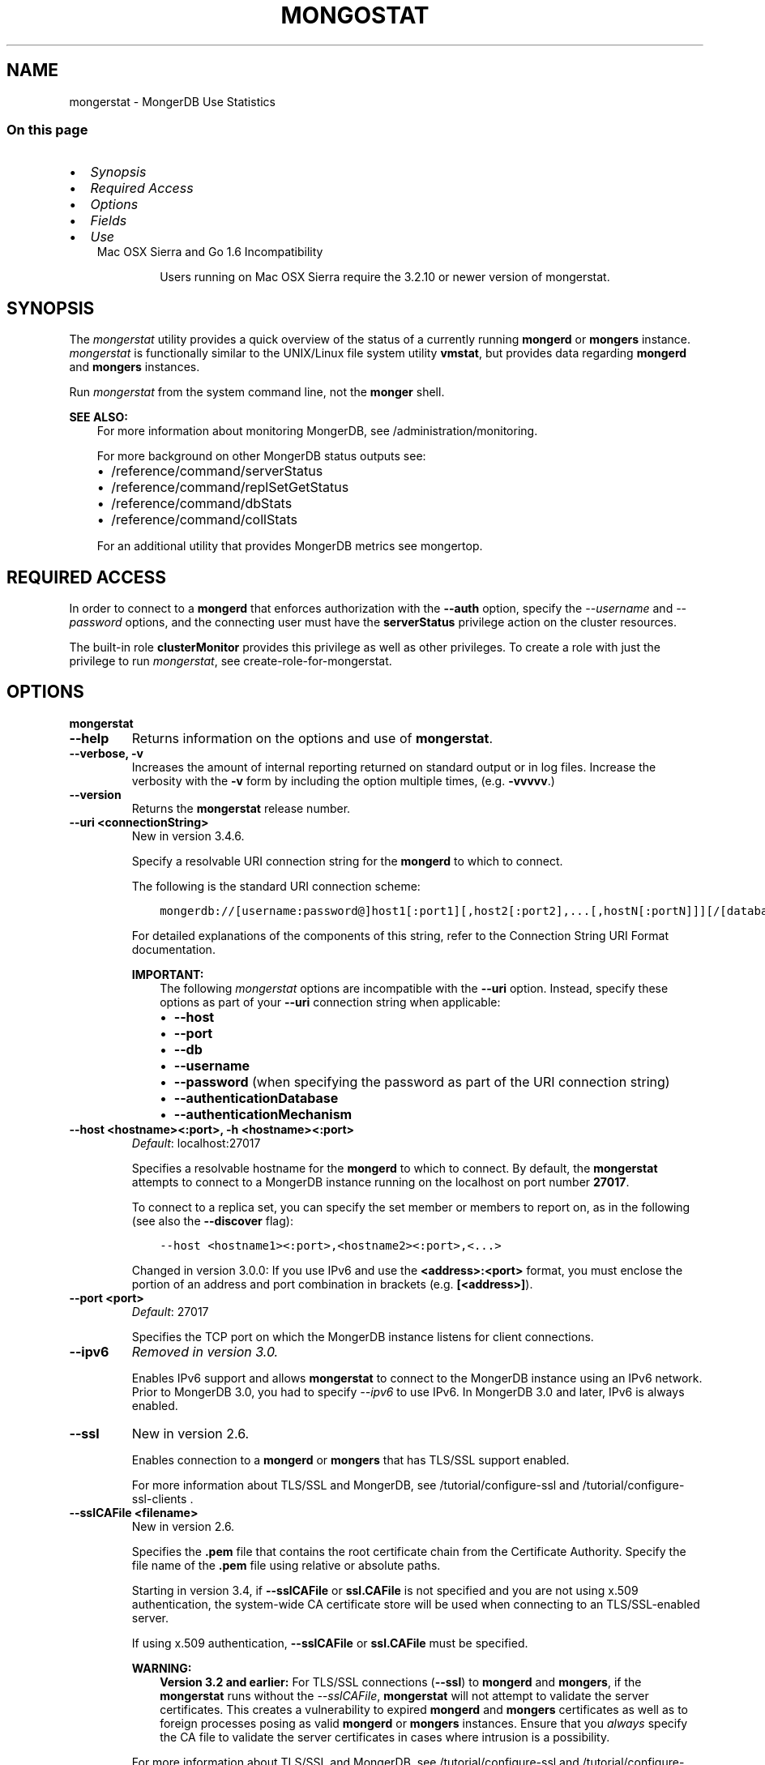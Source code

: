 .\" Man page generated from reStructuredText.
.
.TH "MONGOSTAT" "1" "Jun 21, 2018" "4.0" "mongerdb-manual"
.SH NAME
mongerstat \- MongerDB Use Statistics
.
.nr rst2man-indent-level 0
.
.de1 rstReportMargin
\\$1 \\n[an-margin]
level \\n[rst2man-indent-level]
level margin: \\n[rst2man-indent\\n[rst2man-indent-level]]
-
\\n[rst2man-indent0]
\\n[rst2man-indent1]
\\n[rst2man-indent2]
..
.de1 INDENT
.\" .rstReportMargin pre:
. RS \\$1
. nr rst2man-indent\\n[rst2man-indent-level] \\n[an-margin]
. nr rst2man-indent-level +1
.\" .rstReportMargin post:
..
.de UNINDENT
. RE
.\" indent \\n[an-margin]
.\" old: \\n[rst2man-indent\\n[rst2man-indent-level]]
.nr rst2man-indent-level -1
.\" new: \\n[rst2man-indent\\n[rst2man-indent-level]]
.in \\n[rst2man-indent\\n[rst2man-indent-level]]u
..
.SS On this page
.INDENT 0.0
.IP \(bu 2
\fI\%Synopsis\fP
.IP \(bu 2
\fI\%Required Access\fP
.IP \(bu 2
\fI\%Options\fP
.IP \(bu 2
\fI\%Fields\fP
.IP \(bu 2
\fI\%Use\fP
.UNINDENT
.INDENT 0.0
.INDENT 3.5
.IP "Mac OSX Sierra and Go 1.6 Incompatibility"
.sp
Users running on Mac OSX Sierra require the 3.2.10 or newer version
of  mongerstat\&.
.UNINDENT
.UNINDENT
.SH SYNOPSIS
.sp
The \fI\%mongerstat\fP utility provides a quick overview of the
status of a currently running \fBmongerd\fP
or \fBmongers\fP
instance. \fI\%mongerstat\fP is functionally similar to the
UNIX/Linux file system utility \fBvmstat\fP, but provides data regarding
\fBmongerd\fP and \fBmongers\fP instances.
.sp
Run \fI\%mongerstat\fP from the system command line, not the \fBmonger\fP shell.
.sp
\fBSEE ALSO:\fP
.INDENT 0.0
.INDENT 3.5
For more information about monitoring MongerDB, see
/administration/monitoring\&.
.sp
For more background on other MongerDB status outputs see:
.INDENT 0.0
.IP \(bu 2
/reference/command/serverStatus
.IP \(bu 2
/reference/command/replSetGetStatus
.IP \(bu 2
/reference/command/dbStats
.IP \(bu 2
/reference/command/collStats
.UNINDENT
.sp
For an additional utility that provides MongerDB metrics see
mongertop\&.
.UNINDENT
.UNINDENT
.SH REQUIRED ACCESS
.sp
In order to connect to a \fBmongerd\fP that enforces authorization
with the \fB\-\-auth\fP option, specify the
\fI\%\-\-username\fP and \fI\%\-\-password\fP options, and the connecting user must have the
\fBserverStatus\fP privilege action on the cluster resources.
.sp
The built\-in role \fBclusterMonitor\fP provides this privilege as
well as other privileges. To create a role with just the privilege to
run \fI\%mongerstat\fP, see create\-role\-for\-mongerstat\&.
.SH OPTIONS
.INDENT 0.0
.TP
.B mongerstat
.UNINDENT
.INDENT 0.0
.TP
.B \-\-help
Returns information on the options and use of \fBmongerstat\fP\&.
.UNINDENT
.INDENT 0.0
.TP
.B \-\-verbose, \-v
Increases the amount of internal reporting returned on standard output
or in log files. Increase the verbosity with the \fB\-v\fP form by
including the option multiple times, (e.g. \fB\-vvvvv\fP\&.)
.UNINDENT
.INDENT 0.0
.TP
.B \-\-version
Returns the \fBmongerstat\fP release number.
.UNINDENT
.INDENT 0.0
.TP
.B \-\-uri <connectionString>
New in version 3.4.6.

.sp
Specify a resolvable URI
connection string for the \fBmongerd\fP to which to
connect.
.sp
The following is the standard
URI connection scheme:
.INDENT 7.0
.INDENT 3.5
.sp
.nf
.ft C
mongerdb://[username:password@]host1[:port1][,host2[:port2],...[,hostN[:portN]]][/[database][?options]]
.ft P
.fi
.UNINDENT
.UNINDENT
.sp
For detailed explanations of the components of this string, refer to
the
Connection String URI Format
documentation.
.sp
\fBIMPORTANT:\fP
.INDENT 7.0
.INDENT 3.5
The following \fI\%mongerstat\fP options are incompatible with the
\fB\-\-uri\fP option. Instead, specify these options as part of your
\fB\-\-uri\fP connection string when applicable:
.INDENT 0.0
.IP \(bu 2
\fB\-\-host\fP
.IP \(bu 2
\fB\-\-port\fP
.IP \(bu 2
\fB\-\-db\fP
.IP \(bu 2
\fB\-\-username\fP
.IP \(bu 2
\fB\-\-password\fP (when specifying the password as part of the
URI connection string)
.IP \(bu 2
\fB\-\-authenticationDatabase\fP
.IP \(bu 2
\fB\-\-authenticationMechanism\fP
.UNINDENT
.UNINDENT
.UNINDENT
.UNINDENT
.INDENT 0.0
.TP
.B \-\-host <hostname><:port>, \-h <hostname><:port>
\fIDefault\fP: localhost:27017
.sp
Specifies a resolvable hostname for the \fBmongerd\fP to which to
connect. By default, the \fBmongerstat\fP attempts to connect to a MongerDB
instance running on the localhost on port number \fB27017\fP\&.
.sp
To connect to a replica set, you can specify the set member or
members to report on, as in the following (see also the
\fB\-\-discover\fP flag):
.INDENT 7.0
.INDENT 3.5
.sp
.nf
.ft C
\-\-host <hostname1><:port>,<hostname2><:port>,<...>
.ft P
.fi
.UNINDENT
.UNINDENT
.sp
Changed in version 3.0.0: If you use IPv6 and use the \fB<address>:<port>\fP format, you must
enclose the portion of an address and port combination in
brackets (e.g. \fB[<address>]\fP).

.UNINDENT
.INDENT 0.0
.TP
.B \-\-port <port>
\fIDefault\fP: 27017
.sp
Specifies the TCP port on which the MongerDB instance listens for
client connections.
.UNINDENT
.INDENT 0.0
.TP
.B \-\-ipv6
\fIRemoved in version 3.0.\fP
.sp
Enables IPv6 support and allows \fBmongerstat\fP to connect to the
MongerDB instance using an IPv6 network. Prior to MongerDB 3.0, you
had to specify \fI\%\-\-ipv6\fP to use IPv6. In MongerDB 3.0 and later, IPv6
is always enabled.
.UNINDENT
.INDENT 0.0
.TP
.B \-\-ssl
New in version 2.6.

.sp
Enables connection to a \fBmongerd\fP or \fBmongers\fP that has
TLS/SSL support enabled.
.sp
For more information about TLS/SSL and MongerDB, see
/tutorial/configure\-ssl and
/tutorial/configure\-ssl\-clients .
.UNINDENT
.INDENT 0.0
.TP
.B \-\-sslCAFile <filename>
New in version 2.6.

.sp
Specifies the \fB\&.pem\fP file that contains the root certificate chain
from the Certificate Authority. Specify the file name of the
\fB\&.pem\fP file using relative or absolute paths.
.sp
Starting in version 3.4, if \fB\-\-sslCAFile\fP or \fBssl.CAFile\fP is not
specified and you are not using x.509 authentication, the
system\-wide CA certificate store will be used when connecting to an
TLS/SSL\-enabled server.
.sp
If using x.509 authentication, \fB\-\-sslCAFile\fP or \fBssl.CAFile\fP
must be specified.
.sp
\fBWARNING:\fP
.INDENT 7.0
.INDENT 3.5
\fBVersion 3.2 and earlier:\fP For TLS/SSL connections (\fB\-\-ssl\fP) to
\fBmongerd\fP and \fBmongers\fP, if the \fBmongerstat\fP runs without the
\fI\%\-\-sslCAFile\fP, \fBmongerstat\fP will not attempt
to validate the server certificates. This creates a vulnerability
to expired \fBmongerd\fP and \fBmongers\fP certificates as
well as to foreign processes posing as valid \fBmongerd\fP or
\fBmongers\fP instances. Ensure that you \fIalways\fP specify the
CA file to validate the server certificates in cases where
intrusion is a possibility.
.UNINDENT
.UNINDENT
.sp
For more information about TLS/SSL and MongerDB, see
/tutorial/configure\-ssl and
/tutorial/configure\-ssl\-clients .
.UNINDENT
.INDENT 0.0
.TP
.B \-\-sslPEMKeyFile <filename>
New in version 2.6.

.sp
Specifies the \fB\&.pem\fP file that contains both the TLS/SSL certificate
and key. Specify the file name of the \fB\&.pem\fP file using relative
or absolute paths.
.sp
This option is required when using the \fI\%\-\-ssl\fP option to connect
to a \fBmongerd\fP or \fBmongers\fP that has
\fBCAFile\fP enabled \fIwithout\fP
\fBallowConnectionsWithoutCertificates\fP\&.
.sp
For more information about TLS/SSL and MongerDB, see
/tutorial/configure\-ssl and
/tutorial/configure\-ssl\-clients .
.UNINDENT
.INDENT 0.0
.TP
.B \-\-sslPEMKeyPassword <value>
New in version 2.6.

.sp
Specifies the password to de\-crypt the certificate\-key file (i.e.
\fI\%\-\-sslPEMKeyFile\fP). Use the \fI\%\-\-sslPEMKeyPassword\fP option only if the
certificate\-key file is encrypted. In all cases, the \fBmongerstat\fP will
redact the password from all logging and reporting output.
.sp
If the private key in the PEM file is encrypted and you do not specify
the \fI\%\-\-sslPEMKeyPassword\fP option, the \fBmongerstat\fP will prompt for a passphrase. See
ssl\-certificate\-password\&.
.sp
For more information about TLS/SSL and MongerDB, see
/tutorial/configure\-ssl and
/tutorial/configure\-ssl\-clients .
.UNINDENT
.INDENT 0.0
.TP
.B \-\-sslCRLFile <filename>
New in version 2.6.

.sp
Specifies the \fB\&.pem\fP file that contains the Certificate Revocation
List. Specify the file name of the \fB\&.pem\fP file using relative or
absolute paths.
.sp
For more information about TLS/SSL and MongerDB, see
/tutorial/configure\-ssl and
/tutorial/configure\-ssl\-clients .
.UNINDENT
.INDENT 0.0
.TP
.B \-\-sslAllowInvalidCertificates
New in version 2.6.

.sp
Bypasses the validation checks for server certificates and allows
the use of invalid certificates. When using the
\fBallowInvalidCertificates\fP setting, MongerDB logs as a
warning the use of the invalid certificate.
.sp
Starting in MongerDB 4.0, if you specify
\fB\-\-sslAllowInvalidCertificates\fP or \fBssl.allowInvalidCertificates:
true\fP when using x.509 authentication, an invalid certificate is
only sufficient to establish a TLS/SSL connection but is
\fIinsufficient\fP for authentication.
.sp
\fBWARNING:\fP
.INDENT 7.0
.INDENT 3.5
For TLS/SSL connections to \fBmongerd\fP and
\fBmongers\fP, avoid using
\fB\-\-sslAllowInvalidCertificates\fP if possible and only use
\fB\-\-sslAllowInvalidCertificates\fP on systems where intrusion is
not possible.
.sp
If the \fBmonger\fP shell (and other
mongerdb\-tools\-support\-ssl) runs with the
\fB\-\-sslAllowInvalidCertificates\fP option, the
\fBmonger\fP shell (and other
mongerdb\-tools\-support\-ssl) will not attempt to validate
the server certificates. This creates a vulnerability to expired
\fBmongerd\fP and \fBmongers\fP certificates as
well as to foreign processes posing as valid
\fBmongerd\fP or \fBmongers\fP instances.
.UNINDENT
.UNINDENT
.sp
For more information about TLS/SSL and MongerDB, see
/tutorial/configure\-ssl and
/tutorial/configure\-ssl\-clients .
.UNINDENT
.INDENT 0.0
.TP
.B \-\-sslAllowInvalidHostnames
New in version 3.0.

.sp
Disables the validation of the hostnames in TLS/SSL certificates. Allows
\fBmongerstat\fP to connect to MongerDB instances even if the hostname in their
certificates do not match the specified hostname.
.sp
For more information about TLS/SSL and MongerDB, see
/tutorial/configure\-ssl and
/tutorial/configure\-ssl\-clients .
.UNINDENT
.INDENT 0.0
.TP
.B \-\-sslFIPSMode
New in version 2.6.

.sp
Directs the \fBmongerstat\fP to use the FIPS mode of the installed OpenSSL
library. Your system must have a FIPS compliant OpenSSL library to use
the \fI\%\-\-sslFIPSMode\fP option.
.sp
\fBNOTE:\fP
.INDENT 7.0
.INDENT 3.5
FIPS\-compatible TLS/SSL is
available only in \fI\%MongerDB Enterprise\fP\&. See
/tutorial/configure\-fips for more information.
.UNINDENT
.UNINDENT
.UNINDENT
.INDENT 0.0
.TP
.B \-\-username <username>, \-u <username>
Specifies a username with which to authenticate to a MongerDB database
that uses authentication. Use in conjunction with the \fB\-\-password\fP and
\fB\-\-authenticationDatabase\fP options.
.UNINDENT
.INDENT 0.0
.TP
.B \-\-password <password>, \-p <password>
Specifies a password with which to authenticate to a MongerDB database
that uses authentication. Use in conjunction with the \fB\-\-username\fP and
\fB\-\-authenticationDatabase\fP options.
.sp
Changed in version 3.0.0: If you do not specify an argument for \fI\%\-\-password\fP, \fBmongerstat\fP returns
an error.

.sp
Changed in version 3.0.2: If you wish \fBmongerstat\fP to prompt the user
for the password, pass the \fI\%\-\-username\fP option without
\fI\%\-\-password\fP or specify an empty string as the \fI\%\-\-password\fP value,
as in \fB\-\-password ""\fP .

.UNINDENT
.INDENT 0.0
.TP
.B \-\-authenticationDatabase <dbname>
Specifies the database in which the user is created.
See user\-authentication\-database\&.
.sp
\fI\%\-\-authenticationDatabase\fP is required for \fBmongerd\fP
and \fBmongers\fP instances that use authentication\&.
.UNINDENT
.INDENT 0.0
.TP
.B \-\-authenticationMechanism <name>
\fIDefault\fP: SCRAM\-SHA\-1
.sp
Specifies the authentication mechanism the \fBmongerstat\fP instance uses to
authenticate to the \fBmongerd\fP or \fBmongers\fP\&.
.sp
Changed in version 4.0: MongerDB removes support for the deprecated MongerDB
Challenge\-Response (\fBMONGODB\-CR\fP) authentication mechanism.
.sp
MongerDB adds support for SCRAM mechanism using the SHA\-256 hash
function (\fBSCRAM\-SHA\-256\fP).

.TS
center;
|l|l|.
_
T{
Value
T}	T{
Description
T}
_
T{
SCRAM\-SHA\-1
T}	T{
\fI\%RFC 5802\fP standard
Salted Challenge Response Authentication Mechanism using the SHA\-1
hash function.
T}
_
T{
SCRAM\-SHA\-256
T}	T{
\fI\%RFC 7677\fP standard
Salted Challenge Response Authentication Mechanism using the SHA\-256
hash function.
.sp
Requires featureCompatibilityVersion set to \fB4.0\fP\&.
.sp
New in version 4.0.
T}
_
T{
MONGODB\-X509
T}	T{
MongerDB TLS/SSL certificate authentication.
T}
_
T{
GSSAPI (Kerberos)
T}	T{
External authentication using Kerberos. This mechanism is
available only in \fI\%MongerDB Enterprise\fP\&.
T}
_
T{
PLAIN (LDAP SASL)
T}	T{
External authentication using LDAP. You can also use \fBPLAIN\fP
for authenticating in\-database users. \fBPLAIN\fP transmits
passwords in plain text. This mechanism is available only in
\fI\%MongerDB Enterprise\fP\&.
T}
_
.TE
.UNINDENT
.INDENT 0.0
.TP
.B \-\-gssapiServiceName
New in version 2.6.

.sp
Specify the name of the service using GSSAPI/Kerberos\&. Only required if the service does not use the
default name of \fBmongerdb\fP\&.
.sp
This option is available only in MongerDB Enterprise.
.UNINDENT
.INDENT 0.0
.TP
.B \-\-gssapiHostName
New in version 2.6.

.sp
Specify the hostname of a service using GSSAPI/Kerberos\&. \fIOnly\fP required if the hostname of a machine does
not match the hostname resolved by DNS.
.sp
This option is available only in MongerDB Enterprise.
.UNINDENT
.INDENT 0.0
.TP
.B \-\-humanReadable boolean
\fIDefault\fP: True
.sp
New in version 3.4.

.sp
When \fBtrue\fP, \fBmongerstat\fP formats dates and quantity values for
easier reading, as in the following sample output:
.INDENT 7.0
.INDENT 3.5
.sp
.nf
.ft C
insert query update delete getmore command dirty used flushes vsize  res qrw arw net_in net_out conn                time
   991    *0     *0     *0       0     2|0  3.4% 4.5%       0 2.90G 297M 0|0 0|0  12.9m   84.2k    2 Oct  6 09:45:37.478
   989    *0     *0     *0       0     2|0  3.6% 4.7%       0 2.91G 310M 0|0 0|0  12.9m   84.1k    2 Oct  6 09:45:38.476
   988    *0     *0     *0       0     1|0  3.7% 4.8%       0 2.92G 323M 0|0 0|0  12.8m   83.8k    2 Oct  6 09:45:39.481
   976    *0     *0     *0       0     2|0  3.9% 5.0%       0 2.94G 335M 0|0 0|0  12.7m   83.7k    2 Oct  6 09:45:40.476
.ft P
.fi
.UNINDENT
.UNINDENT
.sp
When \fBfalse\fP, \fBmongerstat\fP returns the raw data, as in the following
sample output:
.INDENT 7.0
.INDENT 3.5
.sp
.nf
.ft C
insert query update delete getmore command dirty used flushes      vsize       res qrw arw   net_in net_out conn                      time
   992    *0     *0     *0       0     2|0   1.3  2.4       0 2941255680 149946368 0|0 0|0 12913607   84271    2 2016\-10\-06T09:45:25\-04:00
   989    *0     *0     *0       0     1|0   1.5  2.6       0 2974810112 163577856 0|0 0|0 12873225   84087    2 2016\-10\-06T09:45:26\-04:00
   996    *0     *0     *0       0     1|0   1.6  2.8       0 2972712960 177209344 0|0 0|0 12955423   84345    2 2016\-10\-06T09:45:27\-04:00
   987    *0     *0     *0       0     1|0   1.8  2.9       0 2989490176 190840832 0|0 0|0 12861852   84008    2 2016\-10\-06T09:45:28\-04:00
.ft P
.fi
.UNINDENT
.UNINDENT
.UNINDENT
.INDENT 0.0
.TP
.B \-o <field list>
New in version 3.4.

.sp
When specified, \fBmongerstat\fP includes \fBonly\fP the specified fields
in the \fBmongerstat\fP output.
.sp
Use dot notation to specify
\fBserverStatus fields\fP, as in
\fBmetrics.document.inserted\fP\&.
.sp
To specify a custom name for a field, use \fB<field>=<customName>\fP,
as in:
.INDENT 7.0
.INDENT 3.5
.sp
.nf
.ft C
mongerstat \-o \(aqhost=H,time=T,version=MongerDB Version\(aq
.ft P
.fi
.UNINDENT
.UNINDENT
.sp
\fI\%\-o\fP supports the following methods to modify the information
returned for a given serverStatus field:
.INDENT 7.0
.TP
.B rate()
Use \fI\%\&.rate()\fP to view the rate per second at which a
serverStatus field is changing from \fI\%mongerstat\fP call to
call.
.sp
\fI\%View Rate of Change for a Field with .rate()\fP illustrates how to use
\fI\%mongerstat\fP with \fI\%\-o\fP and the \fI\%\&.rate()\fP
method.
.UNINDENT
.INDENT 7.0
.TP
.B diff()
Use \fI\%\&.diff()\fP to view how much a serverStatus field has
changed since the previous \fI\%mongerstat\fP call. The interval
between calls is specified by \fB<sleeptime>\fP\&.
.sp
\fI\%View Field Changes with .diff()\fP illustrates how to use
\fI\%mongerstat\fP with \fI\%\-o\fP and the \fI\%\&.diff()\fP
method.
.UNINDENT
.sp
\fBmongerstat\fP supports specifying \fIeither\fP \fI\%\-o\fP or \fI\%\-O\fP:
you cannot include both options.
.sp
See \fI\%Specify mongerstat Output Fields\fP for an example of
\fI\%\-o\fP\&.
.UNINDENT
.INDENT 0.0
.TP
.B \-O <field list>
New in version 3.4.

.sp
When specified, \fBmongerstat\fP includes the specified
\fBserverStatus\fP fields after the default \fBmongerstat\fP output.
.sp
Use dot notation to specify
\fBserverStatus fields\fP, as in
\fBmetrics.document.inserted\fP\&.
.sp
To specify a custom name for a field, use \fB<field>=<customName>\fP,
as in:
.INDENT 7.0
.INDENT 3.5
.sp
.nf
.ft C
mongerstat \-O host=H,time=T
.ft P
.fi
.UNINDENT
.UNINDENT
.sp
\fBmongerstat\fP supports specifying \fIeither\fP \fI\%\-O\fP or \fI\%\-o\fP:
you cannot include both options.
.sp
See \fI\%Add Fields to mongerstat Output\fP for an example of
\fI\%\-O\fP\&.
.UNINDENT
.INDENT 0.0
.TP
.B \-\-noheaders
Disables the output of column or field names.
.UNINDENT
.INDENT 0.0
.TP
.B \-\-rowcount <number>, \-n <number>
Controls the number of rows to output. Use in conjunction with
the \fBsleeptime\fP argument to control the duration of a
\fI\%mongerstat\fP operation.
.sp
Unless \fI\%\-\-rowcount\fP is specified, \fI\%mongerstat\fP
will return an infinite number of rows (e.g. value of \fB0\fP\&.)
.UNINDENT
.INDENT 0.0
.TP
.B \-\-discover
Discovers and reports on statistics from all members of a replica
set or sharded cluster\&. When connected to any member of a
replica set, \fI\%\-\-discover\fP all non\-hidden members of the replica set. When connected to a \fBmongers\fP,
\fI\%mongerstat\fP will return data from all shards in
the cluster. If a replica set provides a shard in the sharded cluster,
\fI\%mongerstat\fP will report on non\-hidden members of that replica
set.
.sp
The \fI\%mongerstat \-\-host\fP option is not required but
potentially useful in this case.
.sp
Changed in version 2.6: When running with \fI\%\-\-discover\fP, \fI\%mongerstat\fP now
respects \fI\%\-\-rowcount\fP\&.

.UNINDENT
.INDENT 0.0
.TP
.B \-\-http
Configures \fI\%mongerstat\fP to collect data using the HTTP interface
rather than a raw database connection.
.sp
Changed in version 3.6: MongerDB 3.6 removes the deprecated HTTP interface and REST API to
MongerDB.

.UNINDENT
.INDENT 0.0
.TP
.B \-\-all
Configures \fI\%mongerstat\fP to return all optional \fI\%fields\fP\&.
.UNINDENT
.INDENT 0.0
.TP
.B \-\-json
New in version 3.0.0.

.sp
Returns output for \fBmongerstat\fP in JSON format.
.UNINDENT
.INDENT 0.0
.TP
.B \-\-interactive
New in version 3.4.

.sp
Display \fBmongerstat\fP output in an interactive non\-scrolling interface
rather than the default scrolling output.
.sp
\fI\%\-\-interactive\fP is not available with the \fI\%\-\-json\fP
option.
.sp
See: \fI\%View Statistics in an Interactive Interface\fP for an example of \fI\%\-\-interactive\fP\&.
.UNINDENT
.INDENT 0.0
.TP
.B <sleeptime>
\fIDefault\fP: 1
.sp
The final \fBmongerstat\fP argument is the length of time, in seconds, that
\fI\%mongerstat\fP waits in between calls. By default \fI\%mongerstat\fP
returns one call every second.
.sp
\fI\%mongerstat\fP returns values that reflect the operations
over a 1 second period. For values of \fB<sleeptime>\fP greater
than 1, \fI\%mongerstat\fP averages data to reflect average
operations per second.
.UNINDENT
.SH FIELDS
.sp
\fI\%mongerstat\fP returns values that reflect the operations over a
1 second period. When \fBmongerstat <sleeptime>\fP has a value
greater than 1, \fI\%mongerstat\fP averages the statistics to reflect
average operations per second.
.sp
\fI\%mongerstat\fP outputs the following fields:
.INDENT 0.0
.TP
.B inserts
The number of objects inserted into the database per second. If
followed by an asterisk (e.g. \fB*\fP), the datum refers to a
replicated operation.
.UNINDENT
.INDENT 0.0
.TP
.B query
The number of query operations per second.
.UNINDENT
.INDENT 0.0
.TP
.B update
The number of update operations per second.
.UNINDENT
.INDENT 0.0
.TP
.B delete
The number of delete operations per second.
.UNINDENT
.INDENT 0.0
.TP
.B getmore
The number of get more (i.e. cursor batch) operations per second.
.UNINDENT
.INDENT 0.0
.TP
.B command
The number of commands per second. On
secondary systems, \fI\%mongerstat\fP presents two values
separated by a pipe character (e.g. \fB|\fP), in the form of
\fBlocal|replicated\fP commands.
.UNINDENT
.INDENT 0.0
.TP
.B flushes
Changed in version 3.0.

.sp
For the storage\-wiredtiger, \fBflushes\fP refers to the number
of WiredTiger checkpoints triggered between each polling interval.
.sp
For the storage\-mmapv1, \fBflushes\fP represents the number of
fsync operations per second.
.UNINDENT
.INDENT 0.0
.TP
.B dirty
New in version 3.0.

.sp
Only for storage\-wiredtiger\&. The percentage of the WiredTiger
cache with dirty bytes, calculated by
\fBwiredTiger.cache.tracked dirty bytes in the cache\fP
/ \fBwiredTiger.cache.maximum bytes configured\fP\&.
.UNINDENT
.INDENT 0.0
.TP
.B used
New in version 3.0.

.sp
Only for storage\-wiredtiger\&. The percentage of the WiredTiger
cache that is in use, calculated by
\fBwiredTiger.cache.bytes currently in the cache\fP /
\fBwiredTiger.cache.maximum bytes configured\fP\&.
.UNINDENT
.INDENT 0.0
.TP
.B mapped
Changed in version 3.0.

.sp
Only for storage\-mmapv1\&. The total amount of data mapped in
megabytes. This is the total data size at the time of the last
\fI\%mongerstat\fP call.
.UNINDENT
.INDENT 0.0
.TP
.B vsize
The amount of virtual memory in megabytes used by the process at
the time of the last \fI\%mongerstat\fP call.
.UNINDENT
.INDENT 0.0
.TP
.B non\-mapped
Changed in version 3.0.

.sp
Only for storage\-mmapv1\&.
.sp
\fIOptional\fP\&. The total amount of virtual memory excluding all mapped memory at
the time of the last \fI\%mongerstat\fP call.
.sp
\fI\%mongerstat\fP only returns this value when started with the
\fI\%\-\-all\fP option.
.UNINDENT
.INDENT 0.0
.TP
.B res
The amount of resident memory in megabytes used by the process at
the time of the last \fI\%mongerstat\fP call.
.UNINDENT
.INDENT 0.0
.TP
.B faults
Changed in version 3.0.

.sp
Only for storage\-mmapv1\&. The number of page faults per second.
.sp
Changed in version 2.1: Before version 2.1, this value was only provided for MongerDB
instances running on Linux hosts.

.UNINDENT
.INDENT 0.0
.TP
.B lr
New in version 3.2.

.sp
Only for storage\-mmapv1\&. The percentage of read lock
acquisitions that had to wait. \fI\%mongerstat\fP displays \fBlr|lw\fP
if a lock acquisition waited.
.UNINDENT
.INDENT 0.0
.TP
.B lw
New in version 3.2.

.sp
Only for storage\-mmapv1\&. The percentage of write lock
acquisitions that had to wait. \fI\%mongerstat\fP displays \fBlr|lw\fP
if a lock acquisition waited.
.UNINDENT
.INDENT 0.0
.TP
.B lrt
New in version 3.2.

.sp
Only for storage\-mmapv1\&. The average acquire time, in
microseconds, of read lock acquisitions that waited.
\fI\%mongerstat\fP displays \fBlrt|lwt\fP if a lock acquisition
waited.
.UNINDENT
.INDENT 0.0
.TP
.B lwt
New in version 3.2.

.sp
Only for storage\-mmapv1\&. The average acquire time, in
microseconds, of write lock acquisitions that waited.
\fI\%mongerstat\fP displays \fBlrt|lwt\fP if a lock acquisition
waited.
.UNINDENT
.INDENT 0.0
.TP
.B locked
Changed in version 3.0: Only appears when \fI\%mongerstat\fP runs against pre\-3.0
versions of MongerDB instances.

.sp
The percent of time in a global write lock.
.UNINDENT
.INDENT 0.0
.TP
.B idx miss
Changed in version 3.0.

.sp
Only for storage\-mmapv1\&. The percent of index access attempts
that required a page fault to load a btree node. This is a sampled
value.
.UNINDENT
.INDENT 0.0
.TP
.B qr
The length of the queue of clients waiting to read data from the
MongerDB instance.
.UNINDENT
.INDENT 0.0
.TP
.B qw
The length of the queue of clients waiting to write data from the
MongerDB instance.
.UNINDENT
.INDENT 0.0
.TP
.B ar
The number of active clients performing read operations.
.UNINDENT
.INDENT 0.0
.TP
.B aw
The number of active clients performing write operations.
.UNINDENT
.INDENT 0.0
.TP
.B netIn
The amount of network traffic, in \fIbytes\fP, received by the MongerDB instance.
.sp
This includes traffic from \fI\%mongerstat\fP itself.
.UNINDENT
.INDENT 0.0
.TP
.B netOut
The amount of network traffic, in \fIbytes\fP, sent by the MongerDB instance.
.sp
This includes traffic from \fI\%mongerstat\fP itself.
.UNINDENT
.INDENT 0.0
.TP
.B conn
The total number of open connections.
.UNINDENT
.INDENT 0.0
.TP
.B set
The name, if applicable, of the replica set.
.UNINDENT
.INDENT 0.0
.TP
.B repl
The replication status of the member.
.TS
center;
|l|l|.
_
T{
\fBValue\fP
T}	T{
\fBReplication Type\fP
T}
_
T{
M
T}	T{
master
T}
_
T{
SEC
T}	T{
secondary
T}
_
T{
REC
T}	T{
recovering
T}
_
T{
UNK
T}	T{
unknown
T}
_
T{
RTR
T}	T{
mongers process (“router”)
T}
_
T{
ARB
T}	T{
arbiter
T}
_
.TE
.UNINDENT
.SH USE
.SS Specify \fBmongerstat\fP Collection Period and Frequency
.sp
In the first example, \fI\%mongerstat\fP will return data every
second for 20 seconds. \fI\%mongerstat\fP collects data from the
\fBmongerd\fP instance running on the localhost interface on
port 27017. All of the following invocations produce identical
behavior:
.INDENT 0.0
.INDENT 3.5
.sp
.nf
.ft C
mongerstat \-\-rowcount 20 1
mongerstat \-\-rowcount 20
mongerstat \-n 20 1
mongerstat \-n 20
.ft P
.fi
.UNINDENT
.UNINDENT
.sp
In the next example, \fI\%mongerstat\fP returns data every 5 minutes
(or 300 seconds) for as long as the program runs. \fI\%mongerstat\fP
collects data from the \fBmongerd\fP instance running on the
localhost interface on port \fB27017\fP\&. The following
invocations produce identical behavior:
.INDENT 0.0
.INDENT 3.5
.sp
.nf
.ft C
mongerstat \-\-rowcount 0 300
mongerstat \-n 0 300
mongerstat 300
.ft P
.fi
.UNINDENT
.UNINDENT
.sp
In the following example, \fI\%mongerstat\fP returns data every 5
minutes for an hour (12 times.) \fI\%mongerstat\fP collects data
from the \fBmongerd\fP instance running on the localhost interface
on port 27017. The following invocations produce identical
behavior:
.INDENT 0.0
.INDENT 3.5
.sp
.nf
.ft C
mongerstat \-\-rowcount 12 300
mongerstat \-n 12 300
.ft P
.fi
.UNINDENT
.UNINDENT
.SS Add Fields to \fI\%mongerstat\fP Output
.sp
New in version 3.4.

.sp
\fI\%\-O\fP allows you to specify fields from
\fBserverStatus\fP output to add to the default
\fI\%mongerstat\fP output. The following example adds the \fBhost\fP
and \fBversion\fP fields as well as the \fBnetwork.numRequests\fP field,
which will display as “network requests”, to the default
\fI\%mongerstat\fP output:
.INDENT 0.0
.INDENT 3.5
.sp
.nf
.ft C
mongerstat \-O \(aqhost,version,network.numRequests=network requests\(aq
.ft P
.fi
.UNINDENT
.UNINDENT
.sp
The \fI\%mongerstat\fP output would then resemble:
.INDENT 0.0
.INDENT 3.5
.sp
.nf
.ft C
insert query update delete getmore command dirty used flushes vsize   res qrw arw net_in net_out conn                time            host version network requests
    *0    *0     *0     *0       0     2|0  0.0% 0.0%       0 2.51G 19.0M 0|0 0|0   158b   39.4k    2 Oct 11 12:14:45.878 localhost:37017  3.3.14               91
    *0    *0     *0     *0       0     1|0  0.0% 0.0%       0 2.51G 19.0M 0|0 0|0   157b   39.3k    2 Oct 11 12:14:46.879 localhost:37017  3.3.14               95
    *0    *0     *0     *0       0     1|0  0.0% 0.0%       0 2.51G 19.0M 0|0 0|0   157b   39.2k    2 Oct 11 12:14:47.884 localhost:37017  3.3.14               99
.ft P
.fi
.UNINDENT
.UNINDENT
.SS Specify \fI\%mongerstat\fP Output Fields
.sp
New in version 3.4.

.sp
\fI\%\-o\fP specifies the columns \fI\%mongerstat\fP includes in its
output. You can specify any \fBserverStatus\fP field as a
\fI\%mongerstat\fP output column. The following example specifies the
\fBhost\fP, \fBtime\fP, and  \fBmetrics.document.inserted\fP fields:
.INDENT 0.0
.INDENT 3.5
.sp
.nf
.ft C
mongerstat \-o \(aqhost,time,metrics.document.inserted\(aq
.ft P
.fi
.UNINDENT
.UNINDENT
.sp
The \fI\%mongerstat\fP output would then resemble:
.INDENT 0.0
.INDENT 3.5
.sp
.nf
.ft C
           host                time metrics.document.inserted
localhost:37017 Oct 11 12:21:17.370                         0
localhost:37017 Oct 11 12:21:18.371                         0
localhost:37017 Oct 11 12:21:19.371                         0
localhost:37017 Oct 11 12:21:20.368                         0
.ft P
.fi
.UNINDENT
.UNINDENT
.SS View Rate of Change for a Field with \fI\%\&.rate()\fP
.sp
New in version 3.4.

.sp
\fI\%\&.rate()\fP enables you to view the rate per second at which a
numerical field has changed from one \fI\%mongerstat\fP call to the
next. For example, you can view the rate at which documents have been
inserted during an insert operation. \fI\%\&.rate()\fP can therefore
help you view the performance of your \fBmongerd\fP instance.
.sp
The following example reports on the rate of change of the
\fBmetrics.document.inserted\fP \fBserverStatus\fP field. The
invocation uses \fI\%\-o\fP’s ability to specify the name of an column
to label \fBmetrics.document.inserted.rate()\fP as “inserted rate” and
\fBmetrics.document.inserted\fP as “inserted”:
.INDENT 0.0
.INDENT 3.5
.sp
.nf
.ft C
mongerstat \-o \(aqhost,mem,bits,metrics.document.inserted.rate()=inserted rate,metrics.document.inserted=inserted\(aq \-\-rowcount 5
.ft P
.fi
.UNINDENT
.UNINDENT
.sp
The output would then resemble:
.INDENT 0.0
.INDENT 3.5
.sp
.nf
.ft C
           host mem.bits inserted rate inserted
localhost:37017       64           501     3455
localhost:37017       64           967    13128
localhost:37017       64           972    22851
localhost:37017       64           214    25000
localhost:37017       64             0    25000
.ft P
.fi
.UNINDENT
.UNINDENT
.SS View Field Changes with \fI\%\&.diff()\fP
.sp
New in version 3.4.

.sp
\fI\%\&.diff()\fP returns the difference between the current
\fBserverStatus\fP field value and the value from the previous
\fI\%mongerstat\fP call. The following example returns statistics on
the number of documents being inserted into a collection: \fBinserted
diff\fP is the difference in the
\fBmetrics.document.inserted\fP field between subsequent
calls, while \fBinserted\fP is the value of
\fBmetrics.document.inserted\fP:
.INDENT 0.0
.INDENT 3.5
.sp
.nf
.ft C
mongerstat \-o \(aqhost,mem.bits,metrics.document.inserted.diff()=inserted diff,metrics.document.inserted=inserted\(aq \-\-rowcount 5
.ft P
.fi
.UNINDENT
.UNINDENT
.sp
The output would then resemble:
.INDENT 0.0
.INDENT 3.5
.sp
.nf
.ft C
           host mem.bits inserted diff inserted
localhost:27017       64             0    25359
localhost:27017       64            94    25453
localhost:27017       64           938    26391
localhost:27017       64           964    27355
localhost:27017       64           978    28333
.ft P
.fi
.UNINDENT
.UNINDENT
.SS View Statistics for a Replica Set or Sharded Cluster
.sp
In many cases, using the \fI\%\-\-discover\fP option
will help provide a more complete snapshot of the state of an entire
group of machines. If a \fBmongers\fP process connected to a
sharded cluster is running on port \fB27017\fP of the local
machine, you can use the following form to return statistics from all
members of the cluster:
.INDENT 0.0
.INDENT 3.5
.sp
.nf
.ft C
mongerstat \-\-discover
.ft P
.fi
.UNINDENT
.UNINDENT
.SS View Statistics in an Interactive Interface
.sp
New in version 3.4.

.sp
Use the \fI\%\-\-interactive\fP option to
view statistics in a non\-scrolling \fI\%ncurses\fP \-style
interactive output. The \fI\%\-\-interactive\fP option lets you highlight specific
hosts, columns, or fields to view. When combined with \fI\%\-\-discover\fP,
\fI\%\-\-interactive\fP displays statistics for all members of a
replica set or sharded cluster, as in the following example:
.INDENT 0.0
.INDENT 3.5
.sp
.nf
.ft C
mongerstat \-\-discover \-\-interactive
.ft P
.fi
.UNINDENT
.UNINDENT
.sp
The output for a sharded cluster would then resemble:
.INDENT 0.0
.INDENT 3.5
.sp
.nf
.ft C
                  host insert query update delete getmore command dirty used flushes mapped vsize   res faults qrw arw net_in net_out conn set repl                time
hostname.local:27018     *0    *0     *0     *0       0     1|0  0.0% 0.0%       0        3.25G 25.0M    n/a 0|0 1|0   157b   43.9k   19 tic  PRI Nov  2 11:44:46.439
hostname.local:27019     *0    *0     *0     *0       0     2|0  0.0% 0.0%       0        3.18G 26.0M    n/a 0|0 1|0   322b   44.4k   12 tic  SEC Nov  2 11:44:46.439
hostname.local:27020     *0    *0     *0     *0       0     2|0  0.0% 0.0%       0        3.18G 26.0M    n/a 0|0 1|0   322b   44.4k   12 tic  SEC Nov  2 11:44:46.439
hostname.local:27021   2017    *0     *0     *0     826  1029|0  0.0% 0.0%       0        3.25G 31.0M    n/a 0|0 1|0  1.74m   1.60m   20 tac  PRI Nov  2 11:44:46.439
hostname.local:27022  *2021    *0     *0     *0       0     2|0  0.0% 0.0%       0        3.19G 32.0M    n/a 0|0 1|0   322b   44.6k   12 tac  SEC Nov  2 11:44:46.438
hostname.local:27023  *2022    *0     *0     *0       0     3|0  0.0% 0.0%       0        3.19G 33.0M    n/a 0|0 1|0   323b   44.7k   12 tac  SEC Nov  2 11:44:46.438
     localhost:27017   2071    *0     *0     *0       0  2073|0                  0     0B 2.43G 9.00M      0 0|0 0|0   249k    130k    4      RTR Nov  2 11:44:47.429

Press \(aq?\(aq to toggle help
.ft P
.fi
.UNINDENT
.UNINDENT
.SH AUTHOR
MongerDB Documentation Project
.SH COPYRIGHT
2008-2018
.\" Generated by docutils manpage writer.
.
